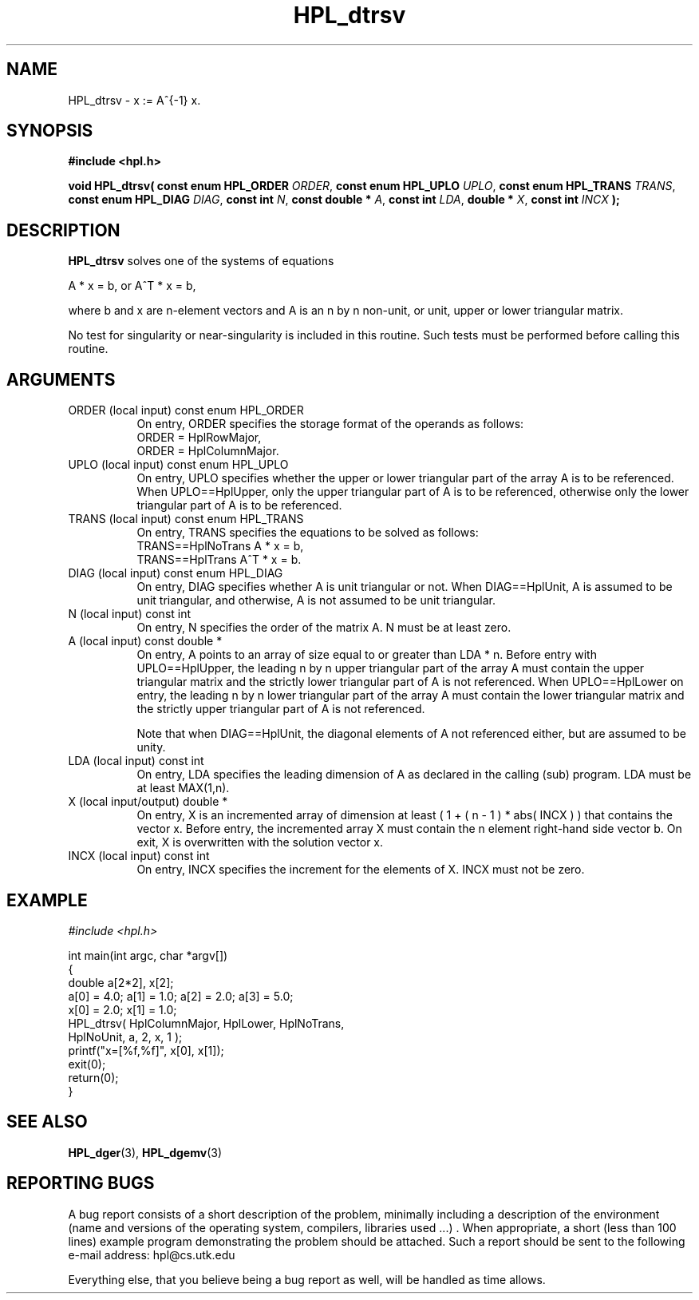 .TH HPL_dtrsv 3 "September 27, 2000" "HPL 1.0" "HPL Library Functions"
.SH NAME
HPL_dtrsv \- x := A^{-1} x.
.SH SYNOPSIS
\fB\&#include <hpl.h>\fR
 
\fB\&void\fR
\fB\&HPL_dtrsv(\fR
\fB\&const enum HPL_ORDER\fR
\fI\&ORDER\fR,
\fB\&const enum HPL_UPLO\fR
\fI\&UPLO\fR,
\fB\&const enum HPL_TRANS\fR
\fI\&TRANS\fR,
\fB\&const enum HPL_DIAG\fR
\fI\&DIAG\fR,
\fB\&const int\fR
\fI\&N\fR,
\fB\&const double *\fR
\fI\&A\fR,
\fB\&const int\fR
\fI\&LDA\fR,
\fB\&double *\fR
\fI\&X\fR,
\fB\&const int\fR
\fI\&INCX\fR
\fB\&);\fR
.SH DESCRIPTION
\fB\&HPL_dtrsv\fR
solves one of the systems of equations
 
    A * x = b,   or   A^T * x = b,
 
where b and x are n-element vectors and  A  is an n by n non-unit, or
unit, upper or lower triangular matrix.
 
No test for  singularity  or  near-singularity  is included  in  this
routine. Such tests must be performed before calling this routine.
.SH ARGUMENTS
.TP 8
ORDER   (local input)                 const enum HPL_ORDER
On entry, ORDER  specifies the storage format of the operands
as follows:                                                  
   ORDER = HplRowMajor,                                      
   ORDER = HplColumnMajor.                                   
.TP 8
UPLO    (local input)                 const enum HPL_UPLO
On  entry,   UPLO   specifies  whether  the  upper  or  lower
triangular  part  of the array  A  is to be referenced.  When
UPLO==HplUpper, only  the upper triangular part of A is to be
referenced, otherwise only the lower triangular part of A is 
to be referenced. 
.TP 8
TRANS   (local input)                 const enum HPL_TRANS
On entry,  TRANS  specifies  the equations  to  be  solved as
follows:
   TRANS==HplNoTrans     A   * x = b,
   TRANS==HplTrans       A^T * x = b.
.TP 8
DIAG    (local input)                 const enum HPL_DIAG
On entry,  DIAG  specifies  whether  A  is unit triangular or
not. When DIAG==HplUnit,  A is assumed to be unit triangular,
and otherwise, A is not assumed to be unit triangular.
.TP 8
N       (local input)                 const int
On entry, N specifies the order of the matrix A. N must be at
least zero.
.TP 8
A       (local input)                 const double *
On entry,  A  points  to an array of size equal to or greater
than LDA * n. Before entry with  UPLO==HplUpper,  the leading
n by n upper triangular  part of the array A must contain the
upper triangular  matrix and the  strictly  lower  triangular
part of A is not referenced.  When  UPLO==HplLower  on entry,
the  leading n by n lower triangular part of the array A must
contain the lower triangular matrix  and  the  strictly upper
triangular part of A is not referenced.
 
Note  that  when  DIAG==HplUnit,  the diagonal elements of  A
not referenced  either,  but are assumed to be unity.
.TP 8
LDA     (local input)                 const int
On entry,  LDA  specifies  the  leading  dimension  of  A  as
declared  in  the  calling  (sub) program.  LDA  must  be  at
least MAX(1,n).
.TP 8
X       (local input/output)          double *
On entry,  X  is an incremented array of dimension  at  least
( 1 + ( n - 1 ) * abs( INCX ) )  that  contains the vector x.
Before entry,  the  incremented array  X  must contain  the n
element right-hand side vector b. On exit,  X  is overwritten
with the solution vector x.
.TP 8
INCX    (local input)                 const int
On entry, INCX specifies the increment for the elements of X.
INCX must not be zero.
.SH EXAMPLE
\fI\&#include <hpl.h>\fR
 
int main(int argc, char *argv[])
.br
{
.br
   double a[2*2], x[2];
.br
   a[0] = 4.0; a[1] = 1.0; a[2] = 2.0; a[3] = 5.0;
.br
   x[0] = 2.0; x[1] = 1.0;
.br
   HPL_dtrsv( HplColumnMajor, HplLower, HplNoTrans,
.br
              HplNoUnit, a, 2, x, 1 );
.br
   printf("x=[%f,%f]", x[0], x[1]);
.br
   exit(0);
.br
   return(0);
.br
}
.SH SEE ALSO
.BR HPL_dger (3),
.BR HPL_dgemv (3)
.SH REPORTING BUGS
A  bug report consists of a short description of the problem,
minimally  including a description of  the  environment (name
and versions  of  the operating  system, compilers, libraries
used ...) .  When appropriate,  a short (less than 100 lines)
example program demonstrating the problem should be attached.
Such a report should be sent to the following e-mail address:
hpl@cs.utk.edu                                               
                                                             
Everything else, that you believe being a bug report as well,
will be handled as time allows.                              
